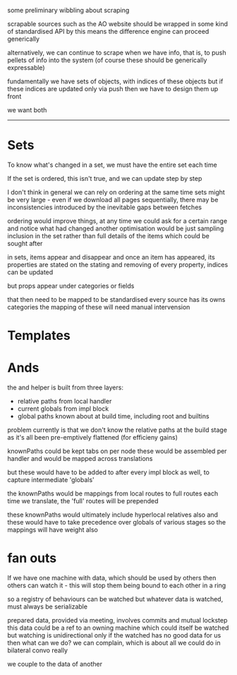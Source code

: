
some preliminary wibbling about scraping

scrapable sources such as the AO website
should be wrapped in some kind of standardised API
by this means the difference engine can proceed generically

alternatively, we can continue to scrape when we have info,
that is, to push pellets of info into the system
(of course these should be generically expressable)

fundamentally we have sets of objects, with indices of these objects
but if these indices are updated only via push
then we have to design them up front

we want both

----------

* Sets

To know what's changed in a set, we must have the entire set each time

If the set is ordered, this isn't true, and we can update step by step

I don't think in general we can rely on ordering
at the same time sets might be very large - even if we download all pages sequentially,
there may be inconsistencies introduced by the inevitable gaps between fetches

ordering would improve things, at any time we could ask for a certain range
and notice what had changed
another optimisation would be just sampling inclusion in the set
rather than full details of the items
which could be sought after

in sets, items appear and disappear
and once an item has appeared, its properties are stated
on the stating and removing of every property, indices can be updated

but props appear under categories
or fields

that then need to be mapped to be standardised
every source has its owns categories
the mapping of these will need manual intervension



* Templates 


* Ands
the and helper is built from three layers:
- relative paths from local handler
- current globals from impl block
- global paths known about at build time, including root and builtins

problem currently is that we don't know the relative paths at the build stage
as it's all been pre-emptively flattened (for efficieny gains)

knownPaths could be kept tabs on per node
these would be assembled per handler
and would be mapped across translations

but these would have to be added to after every impl block as well,
to capture intermediate 'globals'

the knownPaths would be mappings from local routes to full routes
each time we translate, the 'full' routes will be prepended

these knownPaths would ultimately include hyperlocal relatives also
and these would have to take precedence over globals of various stages
so the mappings will have weight also





* fan outs
If we have one machine with data, which should be used by others
then others can watch it - this will stop them being bound to each other in a ring

so a registry of behaviours can be watched
but whatever data is watched, must always be serializable

prepared data, provided via meeting, involves commits and mutual lockstep
this data could be a ref to an owning machine
which could itself be watched
but watching is unidirectional only
if the watched has no good data for us
then what can we do?
we can complain, which is about all we could do in bilateral convo really

we couple to the data of another





